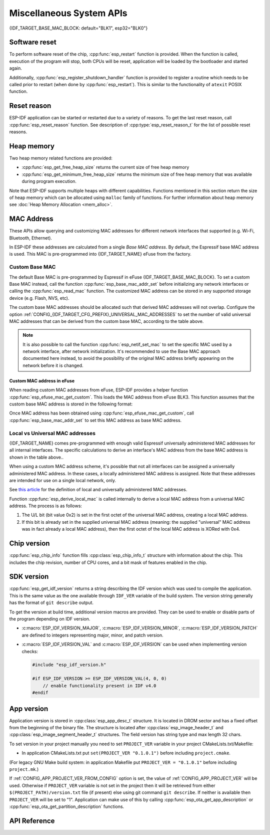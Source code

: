 Miscellaneous System APIs
=========================

{IDF_TARGET_BASE_MAC_BLOCK: default="BLK1", esp32="BLK0"}

Software reset
--------------

To perform software reset of the chip, :cpp:func:`esp_restart` function is provided. When the function is called, execution of the program will stop, both CPUs will be reset, application will be loaded by the bootloader and started again.

Additionally, :cpp:func:`esp_register_shutdown_handler` function is provided to register a routine which needs to be called prior to restart (when done by :cpp:func:`esp_restart`). This is similar to the functionality of ``atexit`` POSIX function.

Reset reason
------------

ESP-IDF application can be started or restarted due to a variety of reasons. To get the last reset reason, call :cpp:func:`esp_reset_reason` function. See description of :cpp:type:`esp_reset_reason_t` for the list of possible reset reasons.

Heap memory
-----------

Two heap memory related functions are provided:

* :cpp:func:`esp_get_free_heap_size` returns the current size of free heap memory
* :cpp:func:`esp_get_minimum_free_heap_size` returns the minimum size of free heap memory that was available during program execution.

Note that ESP-IDF supports multiple heaps with different capabilities. Functions mentioned in this section return the size of heap memory which can be allocated using ``malloc`` family of functions. For further information about heap memory see :doc:`Heap Memory Allocation <mem_alloc>`.

.. _MAC-Address-Allocation:

MAC Address
-----------

These APIs allow querying and customizing MAC addresses for different network interfaces that supported (e.g. Wi-Fi, Bluetooth, Ethernet).

.. only:: SOC_BT_SUPPORTED

    To fetch MAC address for a specific interface (e.g. Wi-Fi, Bluetooth, Ethernet), call the function :cpp:func:`esp_read_mac` function.

.. only:: not SOC_BT_SUPPORTED

    To fetch MAC address for a specific interface (e.g. Wi-Fi Station, Wi-Fi SoftAP), call the function :cpp:func:`esp_read_mac` function.

In ESP-IDF these addresses are calculated from a single *Base MAC address*. By default, the Espressif base MAC address is used. This MAC is pre-programmed into {IDF_TARGET_NAME} eFuse from the factory.

.. only:: not esp32s2

    +---------------+---------------------------------------+-----------------------------------------------+
    | Interface     | MAC address                           | MAC address                                   |
    |               | (4 universally administered, default) | (2 universally administered)                  |
    +===============+=======================================+===============================================+
    | Wi-Fi Station | base_mac                              | base_mac                                      |
    +---------------+---------------------------------------+-----------------------------------------------+
    | Wi-Fi SoftAP  | base_mac, +1 to the last octet        | :ref:`Local MAC <local-mac-addresses>`        |
    |               |                                       | derived from Wi-Fi Station MAC)               |
    +---------------+---------------------------------------+-----------------------------------------------+
    | Bluetooth     | base_mac, +2 to the last octet        | base_mac, +1 to the last octet                |
    +---------------+---------------------------------------+-----------------------------------------------+
    | Ethernet      | base_mac, +3 to the last octet        | :ref:`Local MAC <local-mac-addresses>`        |
    |               |                                       | (derived from Bluetooth MAC)                  |
    +---------------+---------------------------------------+-----------------------------------------------+

    .. note::

       The default :ref:`configuration <CONFIG_{IDF_TARGET_CFG_PREFIX}_UNIVERSAL_MAC_ADDRESSES>`
       is 4 universally administered MAC addresses, and this is recommended when using
       Espressif-provided MAC addresses.

.. only:: esp32s2

    +---------------+---------------------------------------+-----------------------------------------------+
    | Interface     | MAC address                           | MAC address                                   |
    |               | (2 universally administered, default) | (1 universally administered)                  |
    +===============+=======================================+===============================================+
    | Wi-Fi Station | base_mac                              | base_mac                                      |
    +---------------+---------------------------------------+-----------------------------------------------+
    | Wi-Fi SoftAP  | base_mac, +1 to the last octet        | :ref:`Local MAC <local-mac-addresses>`        |
    |               |                                       | (derived from Wi-Fi Station MAC)              |
    +---------------+---------------------------------------+-----------------------------------------------+
    | Ethernet      | :ref:`Local MAC <local-mac-addresses>`| :ref:`Local MAC <local-mac-addresses>`        |
    | (see note)    | (derived from Wi-Fi SoftAP MAC        | (derived from base_mac with +1 to last octet. |
    |               |                                       | Not recommended.)                             |
    +---------------+---------------------------------------+-----------------------------------------------+

    .. note::

       The default :ref:`configuration <CONFIG_{IDF_TARGET_CFG_PREFIX}_UNIVERSAL_MAC_ADDRESSES>`
       is 2 universally administered MAC addresses, and this is recommended when using
       Espressif-provided MAC addresses.

.. only:: not SOC_EMAC_SUPPORTED

   .. note:: {IDF_TARGET_NAME} has no integrated Ethernet MAC, but it's still possible to calculate an Ethernet MAC address. This MAC address can only be used with an external interface such as a SPI-Ethernet device, see :doc:`/api-reference/network/esp_eth`.

Custom Base MAC
^^^^^^^^^^^^^^^

The default Base MAC is pre-programmed by Espressif in eFuse {IDF_TARGET_BASE_MAC_BLOCK}. To set a custom Base MAC instead, call the function :cpp:func:`esp_base_mac_addr_set` before initializing any network interfaces or calling the :cpp:func:`esp_read_mac` function. The customized MAC address can be stored in any supported storage device (e.g. Flash, NVS, etc).

The custom base MAC addresses should be allocated such that derived MAC addresses will not overlap. Configure the option :ref:`CONFIG_{IDF_TARGET_CFG_PREFIX}_UNIVERSAL_MAC_ADDRESSES` to set the number of valid universal MAC addresses that can be derived from the custom base MAC, according to the table above.

.. note::

   It is also possible to call the function :cpp:func:`esp_netif_set_mac` to set the specific MAC used by a network interface, after network initialization. It's recommended to use the Base MAC approach documented here instead, to avoid the possibility of the original MAC address briefly appearing on the network before it is changed.


Custom MAC address in eFuse
@@@@@@@@@@@@@@@@@@@@@@@@@@@

When reading custom MAC addresses from eFuse, ESP-IDF provides a helper function :cpp:func:`esp_efuse_mac_get_custom`. This loads the MAC address from eFuse BLK3. This function assumes that the custom base MAC address is stored in the following format:

.. only:: esp32

    +-----------------+-----------+---------------+------------------------------+
    | Field           | # of bits | Range of bits | Notes                        |
    +=================+===========+===============+==============================+
    | Version         | 8         | 191:184       | 0: invalid, others — valid   |
    +-----------------+-----------+---------------+------------------------------+
    | Reserved        | 128       | 183:56        |                              |
    +-----------------+-----------+---------------+------------------------------+
    | MAC address     | 48        | 55:8          |                              |
    +-----------------+-----------+---------------+------------------------------+
    | MAC address CRC | 8         | 7:0           | CRC-8-CCITT, polynomial 0x07 |
    +-----------------+-----------+---------------+------------------------------+

    .. note::

        If the 3/4 coding scheme is enabled, all eFuse fields in this block must be burnt at the same time.

.. only:: not esp32

    +-----------------+-----------+---------------+
    | Field           | # of bits | Range of bits |
    +=================+===========+===============+
    | MAC address     | 48        | 200:248       |
    +-----------------+-----------+---------------+

    .. note::

        The eFuse BLK3 uses RS-coding during a burn operation it means that all eFuse fields in this block must be burnt at the same time.

Once MAC address has been obtained using :cpp:func:`esp_efuse_mac_get_custom`, call :cpp:func:`esp_base_mac_addr_set` to set this MAC address as base MAC address.



.. _local-mac-addresses:

Local vs Universal MAC addresses
^^^^^^^^^^^^^^^^^^^^^^^^^^^^^^^^

{IDF_TARGET_NAME} comes pre-programmed with enough valid Espressif universally administered MAC addresses for all internal interfaces. The specific calculations to derive an interface's MAC address from the base MAC address is shown in the table above..

When using a custom MAC address scheme, it's possible that not all interfaces can be assigned a universally administered MAC address. In these cases, a locally administered MAC address is assigned. Note that these addresses are intended for use on a single local network, only.

See `this article <https://en.wikipedia.org/wiki/MAC_address#Universal_vs._local_(U/L_bit)>`_ for the definition of local and universally administered MAC addresses.

Function :cpp:func:`esp_derive_local_mac` is called internally to derive a local MAC address from a universal MAC address. The process is as follows:

1. The U/L bit (bit value 0x2) is set in the first octet of the universal MAC address, creating a local MAC address.
2. If this bit is already set in the supplied universal MAC address (meaning: the supplied "universal" MAC address was in fact already a local MAC address), then the first octet of the local MAC address is XORed with 0x4.

Chip version
------------

:cpp:func:`esp_chip_info` function fills :cpp:class:`esp_chip_info_t` structure with information about the chip. This includes the chip revision, number of CPU cores, and a bit mask of features enabled in the chip.

.. _idf-version-h:

SDK version
-----------

:cpp:func:`esp_get_idf_version` returns a string describing the IDF version which was used to compile the application. This is the same value as the one available through ``IDF_VER`` variable of the build system. The version string generally has the format of ``git describe`` output.

To get the version at build time, additional version macros are provided. They can be used to enable or disable parts of the program depending on IDF version.

* :c:macro:`ESP_IDF_VERSION_MAJOR`, :c:macro:`ESP_IDF_VERSION_MINOR`, :c:macro:`ESP_IDF_VERSION_PATCH` are defined to integers representing major, minor, and patch version.

* :c:macro:`ESP_IDF_VERSION_VAL` and :c:macro:`ESP_IDF_VERSION` can be used when implementing version checks:

  .. code-block:: c

      #include "esp_idf_version.h"

      #if ESP_IDF_VERSION >= ESP_IDF_VERSION_VAL(4, 0, 0)
          // enable functionality present in IDF v4.0
      #endif


.. _app-version:

App version
-----------
Application version is stored in :cpp:class:`esp_app_desc_t` structure. It is located in DROM sector and has a fixed offset from the beginning of the binary file.
The structure is located after :cpp:class:`esp_image_header_t` and :cpp:class:`esp_image_segment_header_t` structures. The field version has string type and max length 32 chars.

To set version in your project manually you need to set ``PROJECT_VER`` variable in your project CMakeLists.txt/Makefile:

* In application CMakeLists.txt put ``set(PROJECT_VER "0.1.0.1")`` before including ``project.cmake``.

(For legacy GNU Make build system: in application Makefile put ``PROJECT_VER = "0.1.0.1"`` before including ``project.mk``.)

If :ref:`CONFIG_APP_PROJECT_VER_FROM_CONFIG` option is set, the value of :ref:`CONFIG_APP_PROJECT_VER` will be used. Otherwise if ``PROJECT_VER`` variable is not set in the project then it will be retrieved from either ``$(PROJECT_PATH)/version.txt`` file (if present) else using git command ``git describe``. If neither is available then ``PROJECT_VER`` will be set to "1". Application can make use of this by calling :cpp:func:`esp_ota_get_app_description` or :cpp:func:`esp_ota_get_partition_description` functions.

API Reference
-------------

.. include-build-file:: inc/esp_system.inc
.. include-build-file:: inc/esp_idf_version.inc

